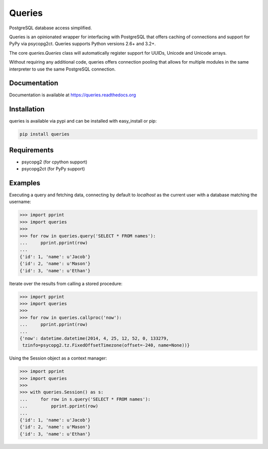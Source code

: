 Queries
=======
PostgreSQL database access simplified.

Queries is an opinionated wrapper for interfacing with PostgreSQL that offers
caching of connections and support for PyPy via psycopg2ct. Queries supports
Python versions 2.6+ and 3.2+.

The core `queries.Queries` class will automatically register support for UUIDs,
Unicode and Unicode arrays.

Without requiring any additional code, queries offers connection pooling that
allows for multiple modules in the same interpreter to use the same PostgreSQL
connection.

|Version| |Downloads| |Status|

Documentation
-------------
Documentation is available at https://queries.readthedocs.org

Installation
------------
queries is available via pypi and can be installed with easy_install or pip:

.. code:: bash

    pip install queries

Requirements
------------

- psycopg2 (for cpython support)
- psycopg2ct (for PyPy support)

Examples
--------

Executing a query and fetching data, connecting by default to `localhost` as
the current user with a database matching the username:

.. code:: python

    >>> import pprint
    >>> import queries
    >>>
    >>> for row in queries.query('SELECT * FROM names'):
    ...     pprint.pprint(row)
    ...
    {'id': 1, 'name': u'Jacob'}
    {'id': 2, 'name': u'Mason'}
    {'id': 3, 'name': u'Ethan'}

Iterate over the results from calling a stored procedure:

.. code:: python

    >>> import pprint
    >>> import queries
    >>>
    >>> for row in queries.callproc('now'):
    ...     pprint.pprint(row)
    ...
    {'now': datetime.datetime(2014, 4, 25, 12, 52, 0, 133279,
     tzinfo=psycopg2.tz.FixedOffsetTimezone(offset=-240, name=None))}

Using the Session object as a context manager:

.. code:: python

    >>> import pprint
    >>> import queries
    >>>
    >>> with queries.Session() as s:
    ...     for row in s.query('SELECT * FROM names'):
    ...         pprint.pprint(row)
    ...
    {'id': 1, 'name': u'Jacob'}
    {'id': 2, 'name': u'Mason'}
    {'id': 3, 'name': u'Ethan'}


.. |Version| image:: https://badge.fury.io/py/queries.svg?
   :target: http://badge.fury.io/py/queries

.. |Status| image:: https://travis-ci.org/gmr/queries.svg?branch=master
   :target: https://travis-ci.org/gmr/queries

.. |Downloads| image:: https://pypip.in/d/queries/badge.svg?
   :target: https://pypi.python.org/pypi/queries